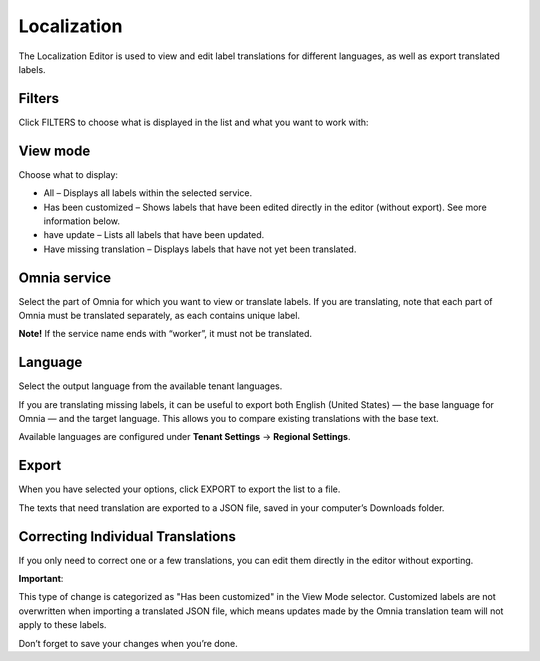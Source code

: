 Localization
=====================================

The Localization Editor is used to view and edit label translations for different languages, as well as export translated labels.

Filters
**************
Click FILTERS to choose what is displayed in the list and what you want to work with:

.. image:: localization-view-mode-v8.png

View mode
************
Choose what to display:

.. image:: localization-view-mode-menu-v8.png

+ All – Displays all labels within the selected service.
+ Has been customized – Shows labels that have been edited directly in the editor (without export). See more information below.
+ have update – Lists all labels that have been updated.
+ Have missing translation – Displays labels that have not yet been translated.

Omnia service
***************
Select the part of Omnia for which you want to view or translate labels. If you are translating, note that each part of Omnia must be translated separately, as each contains unique label.

.. image:: localization-service-v8.png

**Note!** If the service name ends with “worker”, it must not be translated.

Language
************
Select the output language from the available tenant languages. 

.. image:: localization-language-v8.png

If you are translating missing labels, it can be useful to export both English (United States) — the base language for Omnia — and the target language. This allows you to compare existing translations with the base text.

Available languages are configured under **Tenant Settings** → **Regional Settings**.

Export
***********
When you have selected your options, click EXPORT to export the list to a file.

The texts that need translation are exported to a JSON file, saved in your computer’s Downloads folder.

Correcting Individual Translations
************************************
If you only need to correct one or a few translations, you can edit them directly in the editor without exporting.

**Important**:

This type of change is categorized as "Has been customized" in the View Mode selector. Customized labels are not overwritten when importing a translated JSON file, which means updates made by the Omnia translation team will not apply to these labels.

Don’t forget to save your changes when you’re done.




